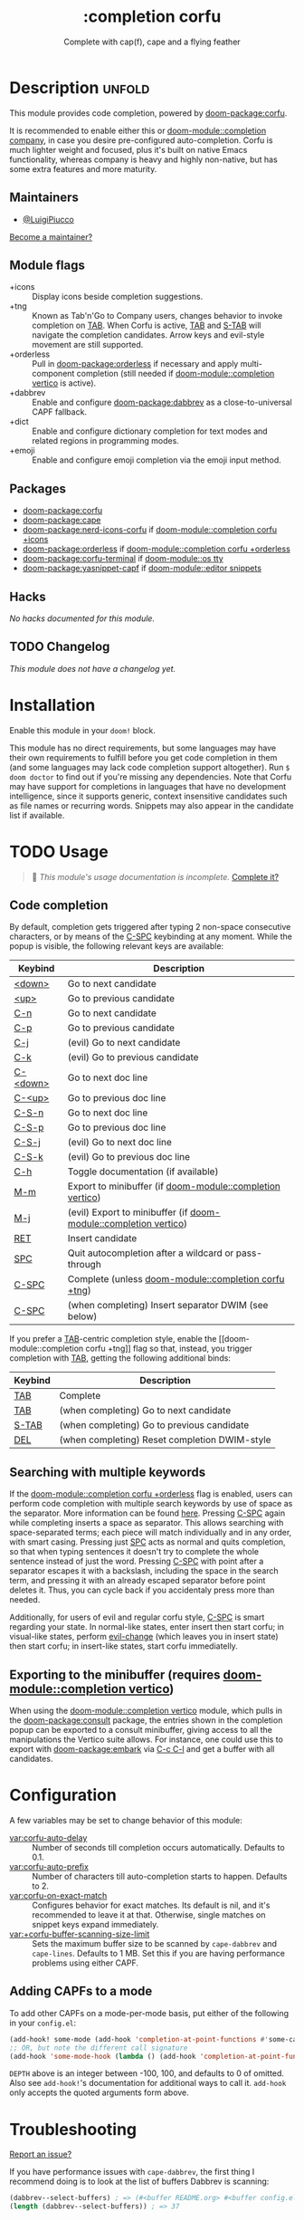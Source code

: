 #+title:    :completion corfu
#+subtitle: Complete with cap(f), cape and a flying feather
#+created:  September 9, 2022
#+since:    3.0.0 (#7002)

* Description :unfold:
This module provides code completion, powered by [[doom-package:corfu]].

It is recommended to enable either this or [[doom-module::completion company]], in
case you desire pre-configured auto-completion. Corfu is much lighter weight and
focused, plus it's built on native Emacs functionality, whereas company is heavy
and highly non-native, but has some extra features and more maturity.

** Maintainers
- [[doom-user:][@LuigiPiucco]]

[[doom-contrib-maintainer:][Become a maintainer?]]

** Module flags
- +icons ::
  Display icons beside completion suggestions.
- +tng ::
  Known as Tab'n'Go to Company users, changes behavior to invoke completion on
  [[kbd:][TAB]]. When Corfu is active, [[kbd:][TAB]] and [[kbd:][S-TAB]] will navigate the completion
  candidates. Arrow keys and evil-style movement are still supported.
- +orderless ::
  Pull in [[doom-package:orderless]] if necessary and apply multi-component
  completion (still needed if [[doom-module::completion vertico]] is active).
- +dabbrev ::
  Enable and configure [[doom-package:dabbrev]] as a close-to-universal CAPF
  fallback.
- +dict ::
  Enable and configure dictionary completion for text modes and related regions
  in programming modes.
- +emoji ::
  Enable and configure emoji completion via the emoji input method.

** Packages
- [[doom-package:corfu]]
- [[doom-package:cape]]
- [[doom-package:nerd-icons-corfu]] if [[doom-module::completion corfu +icons]]
- [[doom-package:orderless]] if [[doom-module::completion corfu +orderless]]
- [[doom-package:corfu-terminal]] if [[doom-module::os tty]]
- [[doom-package:yasnippet-capf]] if [[doom-module::editor snippets]]

** Hacks
/No hacks documented for this module./

** TODO Changelog
# This section will be machine generated. Don't edit it by hand.
/This module does not have a changelog yet./

* Installation
Enable this module in your ~doom!~ block.

This module has no direct requirements, but some languages may have their own
requirements to fulfill before you get code completion in them (and some
languages may lack code completion support altogether). Run ~$ doom doctor~ to
find out if you're missing any dependencies. Note that Corfu may have support
for completions in languages that have no development intelligence, since it
supports generic, context insensitive candidates such as file names or recurring
words. Snippets may also appear in the candidate list if available.

* TODO Usage
#+begin_quote
 🔨 /This module's usage documentation is incomplete./ [[doom-contrib-module:][Complete it?]]
#+end_quote

** Code completion
By default, completion gets triggered after typing 2 non-space consecutive
characters, or by means of the [[kbd:][C-SPC]] keybinding at any moment. While the popup
is visible, the following relevant keys are available:

| Keybind  | Description                                                      |
|----------+------------------------------------------------------------------|
| [[kbd:][<down>]]   | Go to next candidate                                             |
| [[kbd:][<up>]]     | Go to previous candidate                                         |
| [[kbd:][C-n]]      | Go to next candidate                                             |
| [[kbd:][C-p]]      | Go to previous candidate                                         |
| [[kbd:][C-j]]      | (evil) Go to next candidate                                      |
| [[kbd:][C-k]]      | (evil) Go to previous candidate                                  |
| [[kbd:][C-<down>]] | Go to next doc line                                              |
| [[kbd:][C-<up>]]   | Go to previous doc line                                          |
| [[kbd:][C-S-n]]    | Go to next doc line                                              |
| [[kbd:][C-S-p]]    | Go to previous doc line                                          |
| [[kbd:][C-S-j]]    | (evil) Go to next doc line                                       |
| [[kbd:][C-S-k]]    | (evil) Go to previous doc line                                   |
| [[kbd:][C-h]]      | Toggle documentation (if available)                              |
| [[kbd:][M-m]]      | Export to minibuffer (if [[doom-module::completion vertico]])        |
| [[kbd:][M-j]]      | (evil) Export to minibuffer (if [[doom-module::completion vertico]]) |
| [[kbd:][RET]]      | Insert candidate                                                 |
| [[kbd:][SPC]]      | Quit autocompletion after a wildcard or pass-through             |
| [[kbd:][C-SPC]]    | Complete (unless [[doom-module::completion corfu +tng]])             |
| [[kbd:][C-SPC]]    | (when completing) Insert separator DWIM (see below)              |

If you prefer a [[kbd:][TAB]]-centric completion style, enable the [[doom-module::completion
corfu +tng]] flag so that, instead, you trigger completion with [[kbd:][TAB]], getting the
following additional binds:

| Keybind | Description                                   |
|---------+-----------------------------------------------|
| [[kbd:][TAB]]     | Complete                                      |
| [[kbd:][TAB]]     | (when completing) Go to next candidate        |
| [[kbd:][S-TAB]]   | (when completing) Go to previous candidate    |
| [[kbd:][DEL]]     | (when completing) Reset completion DWIM-style |

** Searching with multiple keywords
If the [[doom-module::completion corfu +orderless]] flag is enabled, users can
perform code completion with multiple search keywords by use of space as the
separator. More information can be found [[https://github.com/oantolin/orderless#company][here]]. Pressing [[kdb:][C-SPC]] again while
completing inserts a space as separator. This allows searching with
space-separated terms; each piece will match individually and in any order, with
smart casing. Pressing just [[kbd:][SPC]] acts as normal and quits completion, so that
when typing sentences it doesn't try to complete the whole sentence instead of
just the word. Pressing [[kdb:][C-SPC]] with point after a separator escapes it with a
backslash, including the space in the search term, and pressing it with an
already escaped separator before point deletes it. Thus, you can cycle back if
you accidentaly press more than needed.

Additionally, for users of evil and regular corfu style, [[kdb:][C-SPC]] is smart
regarding your state. In normal-like states, enter insert then start corfu; in
visual-like states, perform [[help:evil-change][evil-change]] (which leaves you in insert state) then
start corfu; in insert-like states, start corfu immediatelly.

** Exporting to the minibuffer (requires [[doom-module::completion vertico]])
When using the [[doom-module::completion vertico]] module, which pulls in the
[[doom-package:consult]] package, the entries shown in the completion popup can be
exported to a consult minibuffer, giving access to all the manipulations the
Vertico suite allows. For instance, one could use this to export with
[[doom-package:embark]] via [[kbd:][C-c C-l]] and get a buffer with all candidates.

* Configuration
A few variables may be set to change behavior of this module:

- [[var:corfu-auto-delay]] ::
  Number of seconds till completion occurs automatically. Defaults to 0.1.
- [[var:corfu-auto-prefix]] ::
  Number of characters till auto-completion starts to happen. Defaults to 2.
- [[var:corfu-on-exact-match]] ::
  Configures behavior for exact matches. Its default is nil, and it's
  recommended to leave it at that. Otherwise, single matches on snippet keys
  expand immediately.
- [[var:+corfu-buffer-scanning-size-limit]]  ::
    Sets the maximum buffer size to be scanned by ~cape-dabbrev~ and
  ~cape-lines~. Defaults to 1 MB. Set this if you are having performance
  problems using either CAPF.

** Adding CAPFs to a mode
To add other CAPFs on a mode-per-mode basis, put either of the following in your
~config.el~:

#+begin_src emacs-lisp
(add-hook! some-mode (add-hook 'completion-at-point-functions #'some-capf depth t))
;; OR, but note the different call signature
(add-hook 'some-mode-hook (lambda () (add-hook 'completion-at-point-functions #'some-capf depth t)))
#+end_src

~DEPTH~ above is an integer between -100, 100, and defaults to 0 of omitted.  Also
see ~add-hook!~'s documentation for additional ways to call it. ~add-hook~ only
accepts the quoted arguments form above.

* Troubleshooting
[[doom-report:][Report an issue?]]

If you have performance issues with ~cape-dabbrev~, the first thing I recommend
doing is to look at the list of buffers Dabbrev is scanning:

#+begin_src emacs-lisp
(dabbrev--select-buffers) ; => (#<buffer README.org> #<buffer config.el<3>> #<buffer cape.el> ...)
(length (dabbrev--select-buffers)) ; => 37
#+end_src

... and modify ~dabbrev-ignored-buffer-regexps~ or ~dabbrev-ignored-buffer-modes~
accordingly.

* Frequently asked questions
/This module has no FAQs yet./ [[doom-suggest-faq:][Ask one?]]

* TODO Appendix
#+begin_quote
 🔨 This module has no appendix yet. [[doom-contrib-module:][Write one?]]
#+end_quote
